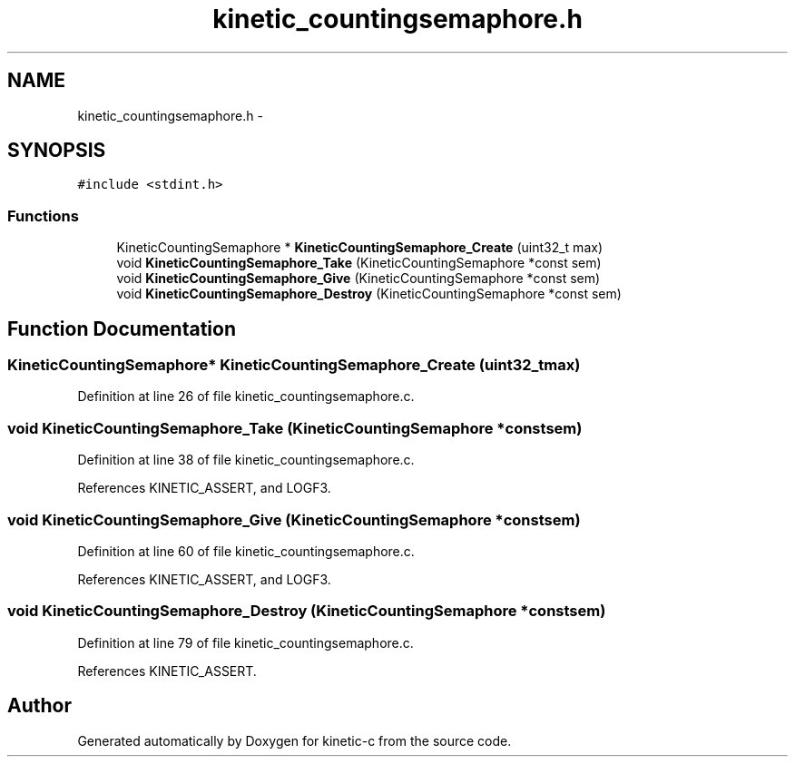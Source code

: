 .TH "kinetic_countingsemaphore.h" 3 "Fri Mar 13 2015" "Version v0.12.0" "kinetic-c" \" -*- nroff -*-
.ad l
.nh
.SH NAME
kinetic_countingsemaphore.h \- 
.SH SYNOPSIS
.br
.PP
\fC#include <stdint\&.h>\fP
.br

.SS "Functions"

.in +1c
.ti -1c
.RI "KineticCountingSemaphore * \fBKineticCountingSemaphore_Create\fP (uint32_t max)"
.br
.ti -1c
.RI "void \fBKineticCountingSemaphore_Take\fP (KineticCountingSemaphore *const sem)"
.br
.ti -1c
.RI "void \fBKineticCountingSemaphore_Give\fP (KineticCountingSemaphore *const sem)"
.br
.ti -1c
.RI "void \fBKineticCountingSemaphore_Destroy\fP (KineticCountingSemaphore *const sem)"
.br
.in -1c
.SH "Function Documentation"
.PP 
.SS "KineticCountingSemaphore* KineticCountingSemaphore_Create (uint32_tmax)"

.PP
Definition at line 26 of file kinetic_countingsemaphore\&.c\&.
.SS "void KineticCountingSemaphore_Take (KineticCountingSemaphore *constsem)"

.PP
Definition at line 38 of file kinetic_countingsemaphore\&.c\&.
.PP
References KINETIC_ASSERT, and LOGF3\&.
.SS "void KineticCountingSemaphore_Give (KineticCountingSemaphore *constsem)"

.PP
Definition at line 60 of file kinetic_countingsemaphore\&.c\&.
.PP
References KINETIC_ASSERT, and LOGF3\&.
.SS "void KineticCountingSemaphore_Destroy (KineticCountingSemaphore *constsem)"

.PP
Definition at line 79 of file kinetic_countingsemaphore\&.c\&.
.PP
References KINETIC_ASSERT\&.
.SH "Author"
.PP 
Generated automatically by Doxygen for kinetic-c from the source code\&.
